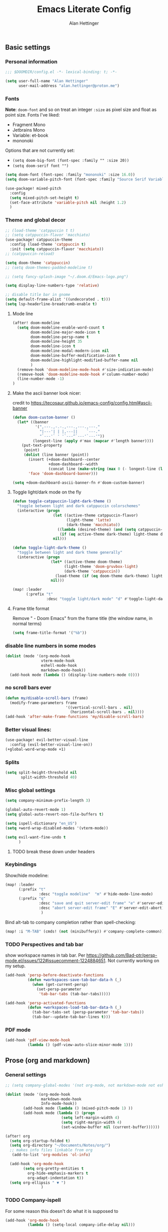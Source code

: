 #+title: Emacs Literate Config
#+author: Alan Hettinger

** Basic settings
*** Personal information
#+begin_src emacs-lisp
;;; $DOOMDIR/config.el -*- lexical-binding: t; -*-

(setq user-full-name "Alan Hettinger"
      user-mail-address "alan.hettinger@proton.me")
#+end_src
*** Fonts
*Note*: ~doom-font~ and so on treat an integer ~:size~ as pixel size and float as point size.
Fonts I've liked:
 * Fragment Mono
 * Jetbrains Mono
 * Variable: et-book
 * mononoki
Options that are not currently set:
 * =(setq doom-big-font (font-spec :family "" :size 20))=
 * =(setq doom-serif font "")=
 #+begin_src emacs-lisp
(setq doom-font (font-spec :family "mononoki" :size 16.0))
(setq doom-variable-pitch-font (font-spec :family "Source Serif Variable" :height 1.2 :size 16.0))

(use-package! mixed-pitch
  :config
  (setq mixed-pitch-set-height t)
  (set-face-attribute 'variable-pitch nil :height 1.2)
  )
 #+end_src
*** Theme and global decor
#+begin_src emacs-lisp
;; (load-theme 'catppuccin t t)
;; (setq catppuccin-flavor 'macchiato)
(use-package! catppuccin-theme
  :config (load-theme 'catppuccin t)
  :init (setq catppuccin-flavor 'macchiato))
;; (catppuccin-reload)

(setq doom-theme 'catppuccin)
;; (setq doom-themes-padded-modeline t)

;; (setq fancy-splash-image "~/.doom.d/Emacs-logo.png")

(setq display-line-numbers-type 'relative)

;; disable title bar in gnome
(setq default-frame-alist '((undecorated . t)))
(setq lsp-headerline-breadcrumb-enable t)
#+end_src
**** Mode line
#+begin_src emacs-lisp
(after! doom-modeline
  (setq doom-modeline-enable-word-count t
        doom-modeline-major-mode-icon t
        doom-modeline-persp-name t
        doom-modeline-height 35
        doom-modeline-icon t
        doom-modeline-modal-modern-icon nil
        doom-modeline-buffer-modification-icon t
        doom-modeline-highlight-modified-buffer-name nil
        )
  (remove-hook 'doom-modeline-mode-hook #'size-indication-mode)
  (remove-hook 'doom-modeline-mode-hook #'column-number-mode)
  (line-number-mode -1)
)
#+end_src
**** Make the ascii banner look nicer:
credit to https://tecosaur.github.io/emacs-config/config.html#ascii-banner
#+begin_src emacs-lisp
(defun doom-custom-banner ()
  (let* ((banner
          '(",---.,-.-.,---.,---.,---."
            "|---'| | |,---||    `---."
            "`---'` ' '`---^`---'`---'"))
         (longest-line (apply #'max (mapcar #'length banner))))
    (put-text-property
     (point)
     (dolist (line banner (point))
       (insert (+doom-dashboard--center
                +doom-dashboard--width
                (concat line (make-string (max 0 (- longest-line (length line))) 32))) "\n"))
       'face 'doom-dashboard-banner)))

(setq +doom-dashboard-ascii-banner-fn #'doom-custom-banner)
#+end_src
**** Toggle light/dark mode on the fly
#+begin_src emacs-lisp
(defun toggle-catppuccin-light-dark-theme ()
  "toggle between light and dark catppuccin colorschemes"
  (interactive (progn
                  (let ((active-theme catppuccin-flavor)
                        (light-theme 'latte)
                        (dark-theme 'macchiato))
                    ((lambda (desired-theme) (and (setq catppuccin-flavor desired-theme) (catppuccin-reload)))
                     (if (eq active-theme dark-theme) light-theme dark-theme)))
                  nil)))

(defun toggle-light-dark-theme ()
  "toggle between light and dark theme generally"
  (interactive (progn
                 (let* ((active-theme doom-theme)
                       (light-theme 'doom-gruvbox-light)
                       (dark-theme 'catppuccin))
                   (load-theme (if (eq doom-theme dark-theme) light-theme dark-theme)))
                 nil)))

(map! :leader
      (:prefix "t"
               :desc "toggle light/dark mode" "d" #'toggle-light-dark-theme))
#+end_src
**** Frame title format
Remove " - Doom Emacs" from the frame title (the window name, in normal terms)
#+begin_src emacs-lisp
(setq frame-title-format '("%b"))
#+end_src
*** disable line numbers in some modes
#+begin_src emacs-lisp
(dolist (mode '(org-mode-hook
                vterm-mode-hook
                eshell-mode-hook
                markdown-mode-hook))
  (add-hook mode (lambda () (display-line-numbers-mode 0))))
#+end_src
*** no scroll bars ever
#+begin_src emacs-lisp
(defun my/disable-scroll-bars (frame)
  (modify-frame-parameters frame
                           '((vertical-scroll-bars . nil)
                             (horizontal-scroll-bars . nil))))
(add-hook 'after-make-frame-functions 'my/disable-scroll-bars)
#+end_src
*** Better visual lines:
#+begin_src emacs-lisp
(use-package! evil-better-visual-line
  :config (evil-better-visual-line-on))
(+global-word-wrap-mode +1)
#+end_src
*** Splits
#+begin_src emacs-lisp
(setq split-height-threshold nil
       split-width-threshold 40)
#+end_src
*** Misc global settings
#+begin_src emacs-lisp
(setq company-minimum-prefix-length 3)

(global-auto-revert-mode 1)
(setq global-auto-revert-non-file-buffers t)

(setq ispell-dictionary "en_US")
(setq +word-wrap-disabled-modes '(vterm-mode))
#+end_src
#+begin_src emacs-lisp
(setq evil-want-fine-undo t
      )
#+end_src

**** TODO break these down under headers
*** Keybindings
Show/hide modeline:
#+begin_src emacs-lisp
(map! :leader
      (:prefix "t"
               :desc "toggle modeline"  "m" #'hide-mode-line-mode)
      (:prefix "q"
               :desc "save and quit server-edit frame" "e" #'server-edit
               :desc "abort server-edit frame" "E" #'server-edit-abort)
                )
#+end_src
Bind alt-tab to company completion rather than spell-checking:
#+begin_src emacs-lisp
(map! :i "M-TAB" (cmds! (not (minibufferp)) #'company-complete-common))
#+end_src
*** TODO Perspectives and tab bar
show workspace names in tab bar. Per https://github.com/Bad-ptr/persp-mode.el/issues/122#issuecomment-1224884651. Not currently working on my setup.
#+begin_src emacs-lisp :tangle no
  (add-hook 'persp-before-deactivate-functions
            (defun +workspaces-save-tab-bar-data-h (_)
              (when (get-current-persp)
                (set-persp-parameter
                 'tab-bar-tabs (tab-bar-tabs)))))

  (add-hook 'persp-activated-functions
            (defun +workspaces-load-tab-bar-data-h (_)
              (tab-bar-tabs-set (persp-parameter 'tab-bar-tabs))
              (tab-bar--update-tab-bar-lines t)))
#+end_src
*** PDF mode
#+begin_src emacs-lisp
(add-hook 'pdf-view-mode-hook
          (lambda () (pdf-view-auto-slice-minor-mode 1)))
#+end_src
** Prose (org and markdown)
*** General settings
#+begin_src emacs-lisp
;; (setq company-global-modes '(not org-mode, not markdown-mode not eshell-mode))

(dolist (mode '(org-mode-hook
                markdown-mode-hook
                Info-mode-hook))
        (add-hook mode (lambda () (mixed-pitch-mode 1) ))
        (add-hook mode (lambda () (progn
                         (setq left-margin-width 4)
                         (setq right-margin-width 4)
                         (set-window-buffer nil (current-buffer))))))

(after! org
  (setq org-startup-folded t)
  (setq org-directory "~/Documents/Notes/org/")
  ;; makes info files linkable from org
   (add-to-list 'org-modules 'ol-info)

  (add-hook 'org-mode-hook
	    (setq org-pretty-entities t
		  org-hide-emphasis-markers t
		  org-adapt-indentation t))
  (setq org-ellipsis " ▼ ")
                )
#+end_src
*** TODO Company-ispell
For some reason this doesn't do what it is supposed to
#+begin_src emacs-lisp
(add-hook 'org-mode-hook
          (lambda () (setq-local company-idle-delay nil)))
#+end_src
*** Export settings
#+begin_src emacs-lisp
(after! org
(setq org-export-with-section-numbers nil
      org-export-with-toc nil
      ;; org-odt-preferred-output-format docx
      )
                )
#+end_src
The following allows headlines to be ignored while including their contents:
#+begin_src emacs-lisp
(defun org-remove-headlines (backend)
  (org-map-entries (lambda () (delete-region (point-at-bol) (point-at-eol)))
                   "ignore"))

(add-hook 'org-export-before-processing-hook #'org-remove-headlines)
#+end_src
Automatically export my thesis draft as a pdf:
#+begin_src emacs-lisp
(after! org
  (let* ((main-filename-str "thesis-draft")
         (date-format-str (format-time-string "%Y-%m-%d"))
         (target-path "./drafts/")
         (target-filename (format "%s%s-%s.tex" target-path date-format-str main-filename-str))
        )
   (defun alan/export-thesis-draft ()
    (when (string-equal (buffer-file-name) (expand-file-name "./thesis-draft.org"))
      (progn
      ;; create the pdf:
      (org-export-to-file 'latex
          (format "./drafts/%s-thesis-draft.tex" (format-time-string "%Y-%m-%d"))
        nil ;; export asynchronously
        nil nil nil nil ;; bunch of args I don't care about
        #'org-latex-compile)
      ;; clean up the latex file:
      (delete-file (format "./drafts/%s-thesis-draft.tex" (format-time-string "%Y-%m-%d"))))
      )
    ))
  (add-hook 'org-mode-hook (lambda () (add-hook 'after-save-hook #'alan/export-thesis-draft)))
                )
#+end_src

*** Org-babel
#+begin_src emacs-lisp
(org-babel-do-load-languages
 'org-babel-load-languages
 '((emacs-lisp . t)
   (lua . t)
   (scheme . t)
   (shell . t)
   (racket . t)
   ))

(after! org
  (require 'org-tempo)
  (add-to-list 'org-structure-template-alist '("sh" . "src shell"))
  (add-to-list 'org-structure-template-alist '("el" . "src emacs-lisp"))
  (add-to-list 'org-structure-template-alist '("lua" . "src lua"))
  (add-to-list 'org-structure-template-alist '("sc" . "src scheme"))
  (add-to-list 'org-structure-template-alist '("r" . "src racket"))
  ;; automatically tangle certain config files on save:
  ;; (defun alan/org-babel-tangle-config ()
  ;;   (when (string-equal (buffer-file-name)
  ;;                       (expand-file-name "./config.org"))
  ;;     (let ((org-confirm-babel-evaluate nil))
  ;;       (org-babel-tangle))))
  ;; (add-hook 'org-mode-hook (lambda () (add-hook 'after-save-hook #'alan/org-babel-tangle-config)))
)
#+end_src
Racket configuration for SICP:
#+begin_src emacs-lisp
(use-package! ob-racket
  :after org
;;   :config (add-hook 'ob-racket-pre-runtime-library-load-hook
;;               #'ob-racket-raco-make-runtime-library)
  )
;; (setq ob-racket-default-lang "sicp")
#+end_src
*** Citations
#+begin_src emacs-lisp
(after! org

  (setq org-latex-packages-alist '(("margin=2cm" "geometry" nil)))
  (setq org-cite-global-bibliography '("~/Documents/Thesis/zotero-lib.bib")
	org-cite-insert-processor 'citar
	org-cite-follow-processor 'citar
        org-cite-activate-processor 'citar
        citar-bibliography org-cite-global-bibliography
        org-cite-csl-styles-dir "~/Zotero/styles/"
        citar-citeproc-csl-styles-dir "~/Zotero/styles/"
        org-cite-export-processors
        '((latex . (csl "chicago-author-date.csl"))
          (odt . (csl "chicago-author-date.csl"))
          (t . (csl "chicago-author-date.csl")))
        )
)
#+end_src
*** Zen mode
Unused settings:
 * =(setq writeroom-width 0.4)=
 * =(setq writeroom-extra-line-spacing 0.2)=
 * =(setq writeroom-mode-line 't)=
 * =(setq writeroom-bottom-divider-width 0)=
#+begin_src emacs-lisp
(after! writeroom-mode
  (setq +zen-text-scale 1)
  (setq writeroom-mode-line 't)
  )
#+end_src
Tell zen mode to "disable" mixed-pitch-mode in org, because it is already an org hook:
#+begin_src emacs-lisp
;; (setq +zen-mixed-pitch-modes 'nil)
#+end_src
*** Olivetti mode
#+begin_src emacs-lisp
(setq olivetti-style nil ;; 'fancy
      olivetti-body-width 70)
(add-hook 'org-mode-hook (lambda () (olivetti-mode 1)))
#+end_src
Keybindings:
#+begin_src emacs-lisp
(map! :leader
      (:prefix "t"
               :desc "toggle Olivetti mode" "o" #'olivetti-mode
                ))
#+end_src

Disabling Olivetti Mode in ~Doom Docs Mode~:
#+begin_src emacs-lisp
(add-hook 'doom-docs-mode-hook (lambda () (olivetti-mode 'nil)))
#+end_src
*** Nov.el
Associate nov mode with epub files:
#+begin_src emacs-lisp
(add-to-list 'auto-mode-alist '("\\.epub\\'" . nov-mode))
#+end_src

Better fonts on nov.el:
#+begin_src emacs-lisp
(add-hook 'nov-mode-hook 'variable-pitch-mode)
(setq nov-text-width 80)
#+end_src
** Treemacs
#+begin_src emacs-lisp
(set-popup-rule! "^ ?\\*Treemacs" :ignore t)
(after! treemacs
  (define-key treemacs-mode-map [mouse-1] #'treemacs-single-click-expand-action)
  (treemacs-git-commit-diff-mode 't)
  (treemacs-git-mode 'extended)
  (treemacs-indent-guide-mode 't)
  (hide-mode-line-mode 't)
  (setq treemacs-indentation 1
        treemacs-indentation-string "┃"
        treemacs-width 25
        treemacs-wide-toggle-width 40
        treemacs-text-scale 1
        ))
#+end_src
** Vterm and Eshell
 * It seems like =vterm-shell= only requires the command of the shell, not the absolute path
#+begin_src emacs-lisp
(remove-hook 'vterm-mode-hook #'hide-mode-line-mode)
(after! vterm
(setq  vterm-shell "zsh"
       vterm-copy-exclude-prompt 't
       vterm-buffer-name-string "vterm %s"
       vterm-always-compile-module 't
       )
)
#+end_src
** Dired
*** Hide details by default
#+begin_src emacs-lisp
(add-hook 'dired-mode-hook
          (lambda ()
            (dired-hide-details-mode)))
#+end_src
*** Delete files to trash
(not strictly dired but most commonly used there)
#+begin_src emacs-lisp
(setq delete-by-moving-to-trash t
      trash-directory "~/.local/share/Trash/files/")
#+end_src
*** Keybinds
Evil mode motions and vim-like behavior
#+begin_src emacs-lisp
(evil-define-key 'normal dired-mode-map
        (kbd "h") 'dired-up-directory
        (kbd "l") 'dired-find-file
        (kbd "C") 'dired-do-copy
        (kbd "D") 'dired-do-delete
        (kbd "R") 'dired-do-rename
        (kbd "RET") #'dired-open-file
)
#+end_src

 * dired-open-file requires dired-open
#+begin_src emacs-lisp
(map! :leader
      (:prefix "d"
               :desc "toggle details"  "s" #'dired-hide-details-mode
               :desc "dired edit" "w" #'dired-toggle-read-only
               :desc "finish edit" "W" #'wdired-finish-edit
               :desc "cancel edit" "x" #'wdired-abort-changes
               :desc "open file" "o" #'dired-open-file
               ))
#+end_src
space+d+d is also defined below
*** Dired-single
Makes dired use a single buffer instead of new buffers for every directory
#+begin_src emacs-lisp
(defun my-dired-init ()
  "Bunch of stuff to run for dired, either immediately or when it's
   loaded."
  (define-key dired-mode-map [remap dired-find-file]
    'dired-single-buffer)
  (define-key dired-mode-map [remap dired-mouse-find-file-other-window]
    'dired-single-buffer-mouse)
  (define-key dired-mode-map [remap dired-up-directory]
    'dired-single-up-directory))

;; if dired's already loaded, then the keymap will be bound
(if (boundp 'dired-mode-map)
    ;; we're good to go; just add our bindings
    (my-dired-init)
  ;; it's not loaded yet, so add our bindings to the load-hook
  (add-hook 'dired-mode-hook 'my-dired-init))

(setq dired-single-use-magic-buffer t
      dired-single-magic-buffer-name "*dired*")

(map! :leader
      (:prefix "d"
               :desc "Open dired"  "d" (function
        (lambda nil (interactive)
        (dired-single-magic-buffer default-directory)))))

#+end_src
*** Dired subtree
Allows browsing subdirectories inside the same buffer
#+begin_src emacs-lisp
(use-package dired-subtree :ensure t)
(evil-define-key 'normal dired-mode-map
        (kbd "<tab>") 'dired-subtree-toggle
        (kbd "<backtab>") 'dired-subtree-cycle
)
(after! dired
  (setq dired-subtree-use-backgrounds nil))
#+end_src
*** Dired-open
#+begin_src emacs-lisp
(use-package dired-open
  :config
  (setq dired-open-extensions '(("png" . "ristretto")
                                ("docx" . "libreoffice")
                                ("docx" . "libreoffice")
                                ("ods" . "libreoffice")
                                ("odt" . "libreoffice")
                                ("xlsx" . "libreoffice")
                                ("pptx" . "libreoffice")
                                ("odp" . "libreoffice")
                                )))
#+end_src
*** Ranger mode
I currently have ranger disabled in init.el
#+begin_src emacs-lisp
(after! ranger
(setq ranger-show-hidden t
      ranger-max-parent-width 0.4
      ranger-width-preview 0.4
      ranger-max-preview-size 10
      ranger-dont-show-binary t
      ))
(add-hook 'ranger-mode-hook 'hide-mode-line-mode)
#+end_src
** Guix, scheme, and lisp hacking
*** Geiser REPL
#+begin_src emacs-lisp
(setq geiser-repl-query-on-kill-p nil)
;; (setq geiser-active-implementations '(guile))
;; (setq geiser-default-implementation '(guile))
#+end_src
** LSPs
#+begin_src emacs-lisp
(setq lsp-treemacs-errors-position-params `((side . right)))
#+end_src
*** Lua (fix for nixos)
#+begin_src emacs-lisp
  ;; ;;          doesn't work:
  ;; (setq
  ;;  lsp-clients-lua-language-server-bin (executable-find "lua-language-server")
  ;;       lsp-clients-emmy-lua-jar-path "~/.local.share/doom/lsp/emmy-lua/EmmyLua-LS-all.jar"
  ;;       lsp-clients-emmy-lua-java-path "~/.nix-profile/bin/java"
  ;;               )

;; ;;            doesn't work but different
;; (defun lslua-init ()
;;   "updates the lua lsp variable and runs lsp"
;;   (interactive)
;;   (setq lsp-clients-lua-language-server-bin (executable-find "lua-language-server"))
;;   (lsp)
;;   )
;; (add-hook 'lua-mode-hook #'lslua-init)

;; ;;           works?!
(after! lua-mode (setq lsp-clients-lua-language-server-bin (executable-find "lua-language-server"))
  (set-lsp-priority! 'lua-language-server 1))
#+end_src
**** TODO getting errors about tree sitter
**** TODO I still have to refresh lsp-mode and then lua-mode on first run
*** Python (also fix for nixos)
#+begin_src emacs-lisp
#+end_src
**** TODO getting errors about company mode
*** Nix LSP
#+begin_src emacs-lisp
(use-package lsp-mode
  :ensure t)

(use-package lsp-nix
  :ensure lsp-mode
  :after (lsp-mode)
  :demand t
  :custom
  (lsp-nix-nil-formatter ["nixpkgs-fmt"]))

(use-package nix-mode
  :hook (nix-mode . lsp-deferred)
  :ensure t)
#+end_src
* Packages
:PROPERTIES:
:header-args: :tangle packages.el
:END:
#+begin_src emacs-lisp
(package! tldr)
(package! pandoc)
(package! nov)
(package! evil-better-visual-line)
(package! catppuccin-theme)
(package! dired-subtree)
(package! dired-single)
(package! dired-open)
(package! mixed-pitch)
(package! olivetti)
(package! sicp)
(package! ob-racket :recipe
  (:host github
   :repo "DEADB17/ob-racket"
   :files ("*.el" "*.rkt")
   )
  )
#+end_src
